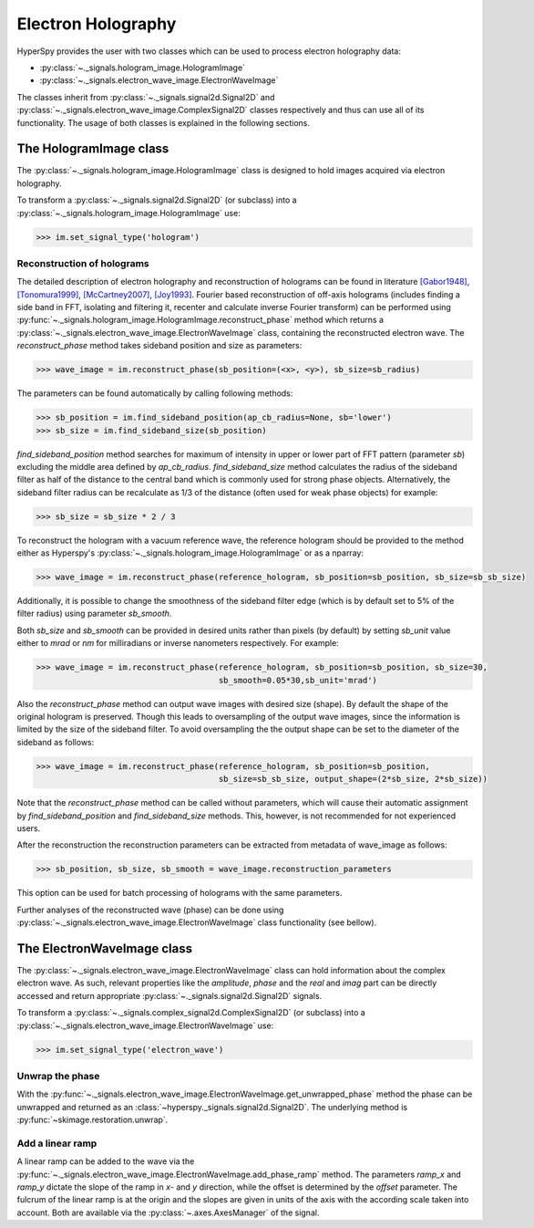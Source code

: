 Electron Holography
*******************

HyperSpy provides the user with two classes which can be used to process electron holography data:
 
* :py:class:`~._signals.hologram_image.HologramImage`
* :py:class:`~._signals.electron_wave_image.ElectronWaveImage`

The classes inherit from :py:class:`~._signals.signal2d.Signal2D` and :py:class:`~._signals.electron_wave_image.ComplexSignal2D`
classes respectively and thus can use all of its functionality. The usage of both classes is explained in the following sections.


The HologramImage class
=======================

The :py:class:`~._signals.hologram_image.HologramImage` class is designed to hold images acquired via
electron holography.

To transform a :py:class:`~._signals.signal2d.Signal2D` (or subclass) into a
:py:class:`~._signals.hologram_image.HologramImage` use:

.. code-block:: python

    >>> im.set_signal_type('hologram')


Reconstruction of holograms
---------------------------
The detailed description of electron holography and reconstruction of holograms can be found in literature
`[Gabor1948] <http://www.nature.com/doifinder/10.1038/161777a0>`_,
`[Tonomura1999] <http://www.springer.com/us/book/9783540645559>`_,
`[McCartney2007] <http://dx.doi.org/10.1146/annurev.matsci.37.052506.084219>`_,
`[Joy1993] <http://dx.doi.org/10.1016/0304-3991(93)90130-P>`_. Fourier based reconstruction of off-axis holograms
(includes finding a side band in FFT, isolating and filtering it, recenter and calculate inverse Fourier transform)
can be performed using :py:func:`~._signals.hologram_image.HologramImage.reconstruct_phase` method
which returns a :py:class:`~._signals.electron_wave_image.ElectronWaveImage` class, containing the reconstructed
electron wave. The `reconstruct_phase` method takes sideband position and size as parameters:

.. code-block:: python

    >>> wave_image = im.reconstruct_phase(sb_position=(<x>, <y>), sb_size=sb_radius)

The parameters can be found automatically by calling following methods:

.. code-block:: python

    >>> sb_position = im.find_sideband_position(ap_cb_radius=None, sb='lower')
    >>> sb_size = im.find_sideband_size(sb_position)

`find_sideband_position` method searches for maximum of intensity in upper or lower part of FFT pattern (parameter `sb`)
excluding the middle area defined by `ap_cb_radius`. `find_sideband_size` method calculates the radius of the sideband
filter as half of the distance to the central band which is commonly used for strong phase objects. Alternatively,
the sideband filter radius can be recalculate as 1/3 of the distance (often used for weak phase objects) for example:

.. code-block:: python

    >>> sb_size = sb_size * 2 / 3


To reconstruct the hologram with a vacuum reference wave, the reference hologram should be provided to the method either as Hyperspy's
:py:class:`~._signals.hologram_image.HologramImage` or as a nparray:

.. code-block:: python

    >>> wave_image = im.reconstruct_phase(reference_hologram, sb_position=sb_position, sb_size=sb_sb_size)


Additionally, it is possible to change the smoothness of the sideband filter edge (which is by default set to 5% of the
filter radius) using parameter `sb_smooth`.

Both `sb_size` and `sb_smooth` can be provided in desired units rather than pixels (by default) by setting `sb_unit`
value either to `mrad` or `nm` for milliradians or inverse nanometers respectively. For example:

.. code-block:: python

    >>> wave_image = im.reconstruct_phase(reference_hologram, sb_position=sb_position, sb_size=30,
                                          sb_smooth=0.05*30,sb_unit='mrad')

Also the `reconstruct_phase` method can output wave images with desired size (shape). By default the shape of the
original hologram is preserved. Though this leads to oversampling of the output wave images, since the information is
limited by the size of the sideband filter. To avoid oversampling the the output shape can be set to the diameter of the
sideband as follows:

.. code-block:: python

    >>> wave_image = im.reconstruct_phase(reference_hologram, sb_position=sb_position,
                                          sb_size=sb_sb_size, output_shape=(2*sb_size, 2*sb_size))

Note that the `reconstruct_phase` method can be called without parameters, which will cause their automatic assignment
by `find_sideband_position` and `find_sideband_size` methods. This, however, is not recommended for not experienced
users.

After the reconstruction the reconstruction parameters can be extracted from metadata of wave_image as follows:

.. code-block:: python

    >>> sb_position, sb_size, sb_smooth = wave_image.reconstruction_parameters


This option can be used for batch processing of holograms with the same parameters.

Further analyses of the reconstructed wave (phase) can be done using :py:class:`~._signals.electron_wave_image.ElectronWaveImage` class
functionality (see bellow).


The ElectronWaveImage class
===========================

The :py:class:`~._signals.electron_wave_image.ElectronWaveImage` class can hold information about the complex electron
wave. As such, relevant properties like the `amplitude`, `phase` and the `real` and `imag` part can be
directly accessed and return appropriate :py:class:`~._signals.signal2d.Signal2D` signals.

To transform a :py:class:`~._signals.complex_signal2d.ComplexSignal2D` (or subclass) into a
:py:class:`~._signals.electron_wave_image.ElectronWaveImage` use:

.. code-block:: python

    >>> im.set_signal_type('electron_wave')


Unwrap the phase
----------------

With the :py:func:`~._signals.electron_wave_image.ElectronWaveImage.get_unwrapped_phase` method the phase can be
unwrapped and returned as an :class:`~hyperspy._signals.signal2d.Signal2D`. The underlying method is
:py:func:`~skimage.restoration.unwrap`.


Add a linear ramp
-----------------

A linear ramp can be added to the wave via the :py:func:`~._signals.electron_wave_image.ElectronWaveImage.add_phase_ramp`
method. The parameters `ramp_x` and `ramp_y` dictate the slope of the ramp in `x`- and `y` direction,
while the offset is determined by the `offset` parameter. The fulcrum of the linear ramp is at the origin
and the slopes are given in units of the axis with the according scale taken into account.
Both are available via the :py:class:`~.axes.AxesManager` of the signal.

